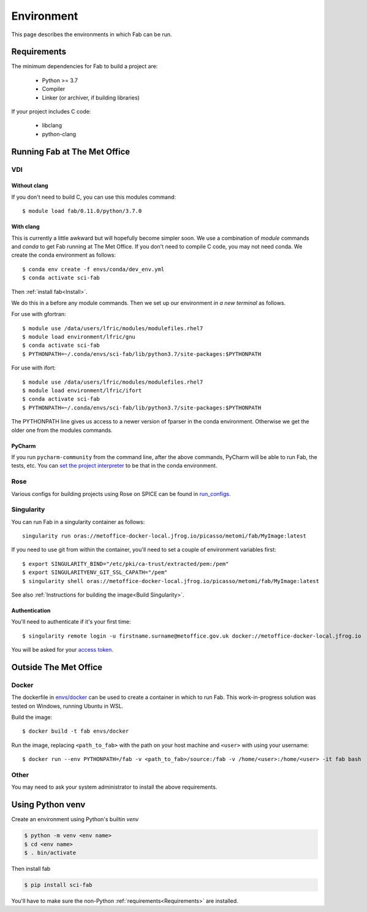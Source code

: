 .. _Environment:

Environment
***********
This page describes the environments in which Fab can be run.


.. _Requirements:

Requirements
============
The minimum dependencies for Fab to build a project are:

 * Python >= 3.7
 * Compiler
 * Linker (or archiver, if building libraries)

If your project includes C code:

 * libclang
 * python-clang


Running Fab at The Met Office
=============================

VDI
---

Without clang
^^^^^^^^^^^^^
If you don't need to build C, you can use this modules command::

    $ module load fab/0.11.0/python/3.7.0


With clang
^^^^^^^^^^
This is currently a little awkward but will hopefully become simpler soon.
We use a combination of *module* commands and *conda* to get Fab running at The Met Office.
If you don't need to compile C code, you may not need conda.
We create the conda environment as follows::

    $ conda env create -f envs/conda/dev_env.yml
    $ conda activate sci-fab

Then :ref:`install fab<Install>`.

We do this in a before any module commands.
Then we set up our environment *in a new terminal* as follows.

For use with gfortran::

    $ module use /data/users/lfric/modules/modulefiles.rhel7
    $ module load environment/lfric/gnu
    $ conda activate sci-fab
    $ PYTHONPATH=~/.conda/envs/sci-fab/lib/python3.7/site-packages:$PYTHONPATH

For use with ifort::

    $ module use /data/users/lfric/modules/modulefiles.rhel7
    $ module load environment/lfric/ifort
    $ conda activate sci-fab
    $ PYTHONPATH=~/.conda/envs/sci-fab/lib/python3.7/site-packages:$PYTHONPATH

The PYTHONPATH line gives us access to a newer version of fparser in the conda environment.
Otherwise we get the older one from the modules commands.

PyCharm
^^^^^^^
If you run ``pycharm-community`` from the command line, after the above commands,
PyCharm will be able to run Fab, the tests, etc.
You can `set the project interpreter <https://www.jetbrains.com/help/pycharm/configuring-python-interpreter.html>`_
to be that in the conda environment.


Rose
----
Various configs for building projects using Rose on SPICE can be found in
`run_configs <https://github.com/metomi/fab/tree/master/run_configs>`_.


.. _Run Singularity:

Singularity
-----------
You can run Fab in a singularity container as follows::

    singularity run oras://metoffice-docker-local.jfrog.io/picasso/metomi/fab/MyImage:latest

If you need to use git from within the container, you'll need to set a couple of environment variables first::

    $ export SINGULARITY_BIND="/etc/pki/ca-trust/extracted/pem:/pem"
    $ export SINGULARITYENV_GIT_SSL_CAPATH="/pem"
    $ singularity shell oras://metoffice-docker-local.jfrog.io/picasso/metomi/fab/MyImage:latest


See also :ref:`Instructions for building the image<Build Singularity>`.

Authentication
^^^^^^^^^^^^^^
You'll need to authenticate if it's your first time::

    $ singularity remote login -u firstname.surname@metoffice.gov.uk docker://metoffice-docker-local.jfrog.io

You will be asked for your
`access token <https://metoffice.sharepoint.com/sites/TechnologyCommsSite/SitePages/Tooling/Artifactory/Artifactory-Cloud.aspx#using-api-keys>`_.


Outside The Met Office
======================

Docker
------
The dockerfile in `envs/docker <https://github.com/metomi/fab/tree/master/envs/docker>`_
can be used to create a container in which to run Fab.
This work-in-progress solution was tested on Windows, running Ubuntu in WSL.

Build the image::

    $ docker build -t fab envs/docker


Run the image, replacing ``<path_to_fab>`` with the path on your host machine and ``<user>`` with using your username::

    $ docker run --env PYTHONPATH=/fab -v <path_to_fab>/source:/fab -v /home/<user>:/home/<user> -it fab bash


Other
-----
You may need to ask your system administrator to install the above requirements.


Using Python venv
=================
Create an environment using Python's builtin `venv`

.. code-block:: console

    $ python -m venv <env name>
    $ cd <env name>
    $ . bin/activate

Then install fab

.. code-block:: console

    $ pip install sci-fab

You'll have to make sure the non-Python :ref:`requirements<Requirements>` are installed.

